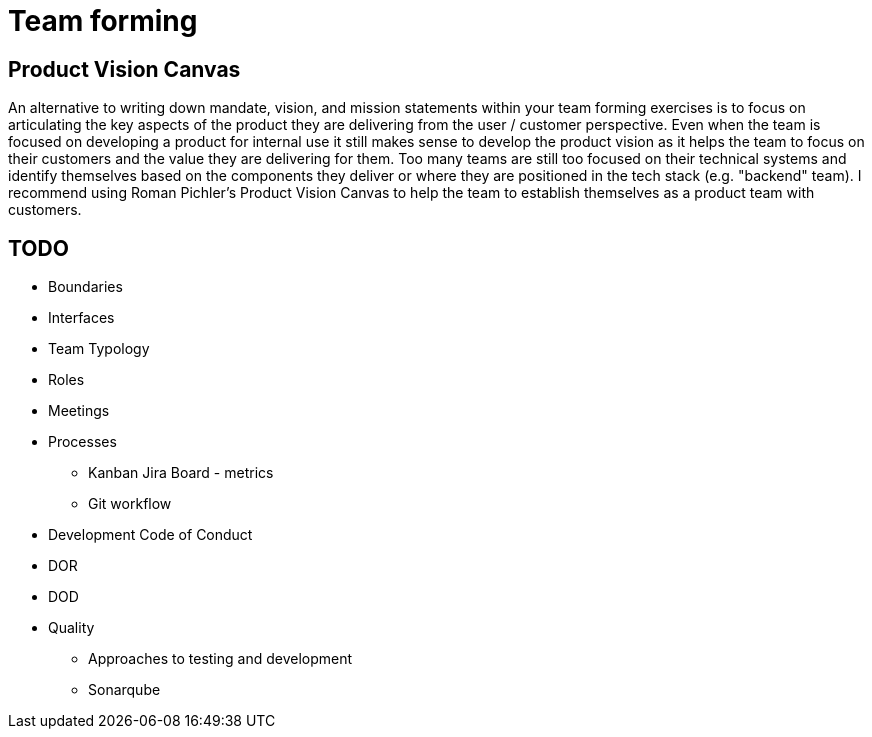 = Team forming

== Product Vision Canvas
An alternative to writing down mandate, vision, and mission statements within your team forming exercises is to focus on articulating the key aspects of the product they are delivering from the user / customer perspective. Even when the team is focused on developing a product for internal use it still makes sense to develop the product vision as it helps the team to focus on their customers and the value they are delivering for them. Too many teams are still too focused on their technical systems and identify themselves based on the components they deliver or where they are positioned in the tech stack (e.g. "backend" team). I recommend using Roman Pichler's Product Vision Canvas to help the team to establish themselves as a product team with customers.

== TODO
* Boundaries
* Interfaces
* Team Typology
* Roles
* Meetings
* Processes
** Kanban Jira Board - metrics
** Git workflow
* Development Code of Conduct
* DOR
* DOD
* Quality
** Approaches to testing and development
** Sonarqube

